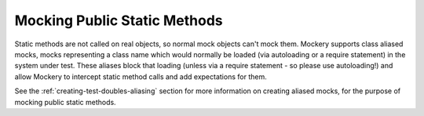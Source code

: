 .. index::
    single: Mocking; Public Static Methods

Mocking Public Static Methods
=============================

Static methods are not called on real objects, so normal mock objects can't
mock them. Mockery supports class aliased mocks, mocks representing a class
name which would normally be loaded (via autoloading or a require statement)
in the system under test. These aliases block that loading (unless via a
require statement - so please use autoloading!) and allow Mockery to intercept
static method calls and add expectations for them.

See the :ref:`creating-test-doubles-aliasing` section for more information on
creating aliased mocks, for the purpose of mocking public static methods.
